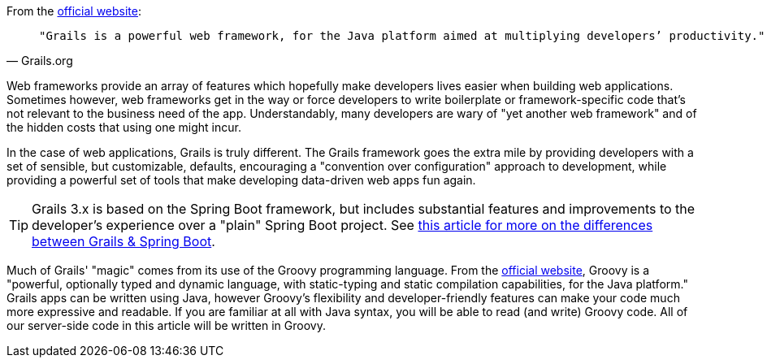 From the http://grails.org[official website]:

[quote, Grails.org]
____
 "Grails is a powerful web framework, for the Java platform aimed at multiplying developers’ productivity."
____

Web frameworks provide an array of features which hopefully make
developers lives easier when building web applications. Sometimes
however, web frameworks get in the way or force developers to write
boilerplate or framework-specific code that's not relevant to the
business need of the app. Understandably, many developers are wary of
"yet another web framework" and of the hidden costs that using one might
incur.

In the case of web applications, Grails is truly different. The Grails
framework goes the extra mile by providing developers with a set of
sensible, but customizable, defaults, encouraging a "convention over
configuration" approach to development, while providing a powerful set
of tools that make developing data-driven web apps fun again.

TIP: Grails 3.x is based on the Spring Boot framework, but includes substantial features and improvements to the developer's experience over a "plain" Spring Boot project. See https://objectcomputing.com/news/2017/06/28/grails-vs-spring-boot[this article for more on the differences between Grails & Spring Boot].

Much of Grails' "magic" comes from its use of the Groovy programming
language. From the http://www.groovy-lang.org[official website], Groovy
is a "powerful, optionally typed and dynamic language, with
static-typing and static compilation capabilities, for the Java
platform." Grails apps can be written using Java, however Groovy's
flexibility and developer-friendly features can make your code much more
expressive and readable. If you are familiar at all with Java syntax,
you will be able to read (and write) Groovy code. All of our server-side
code in this article will be written in Groovy.